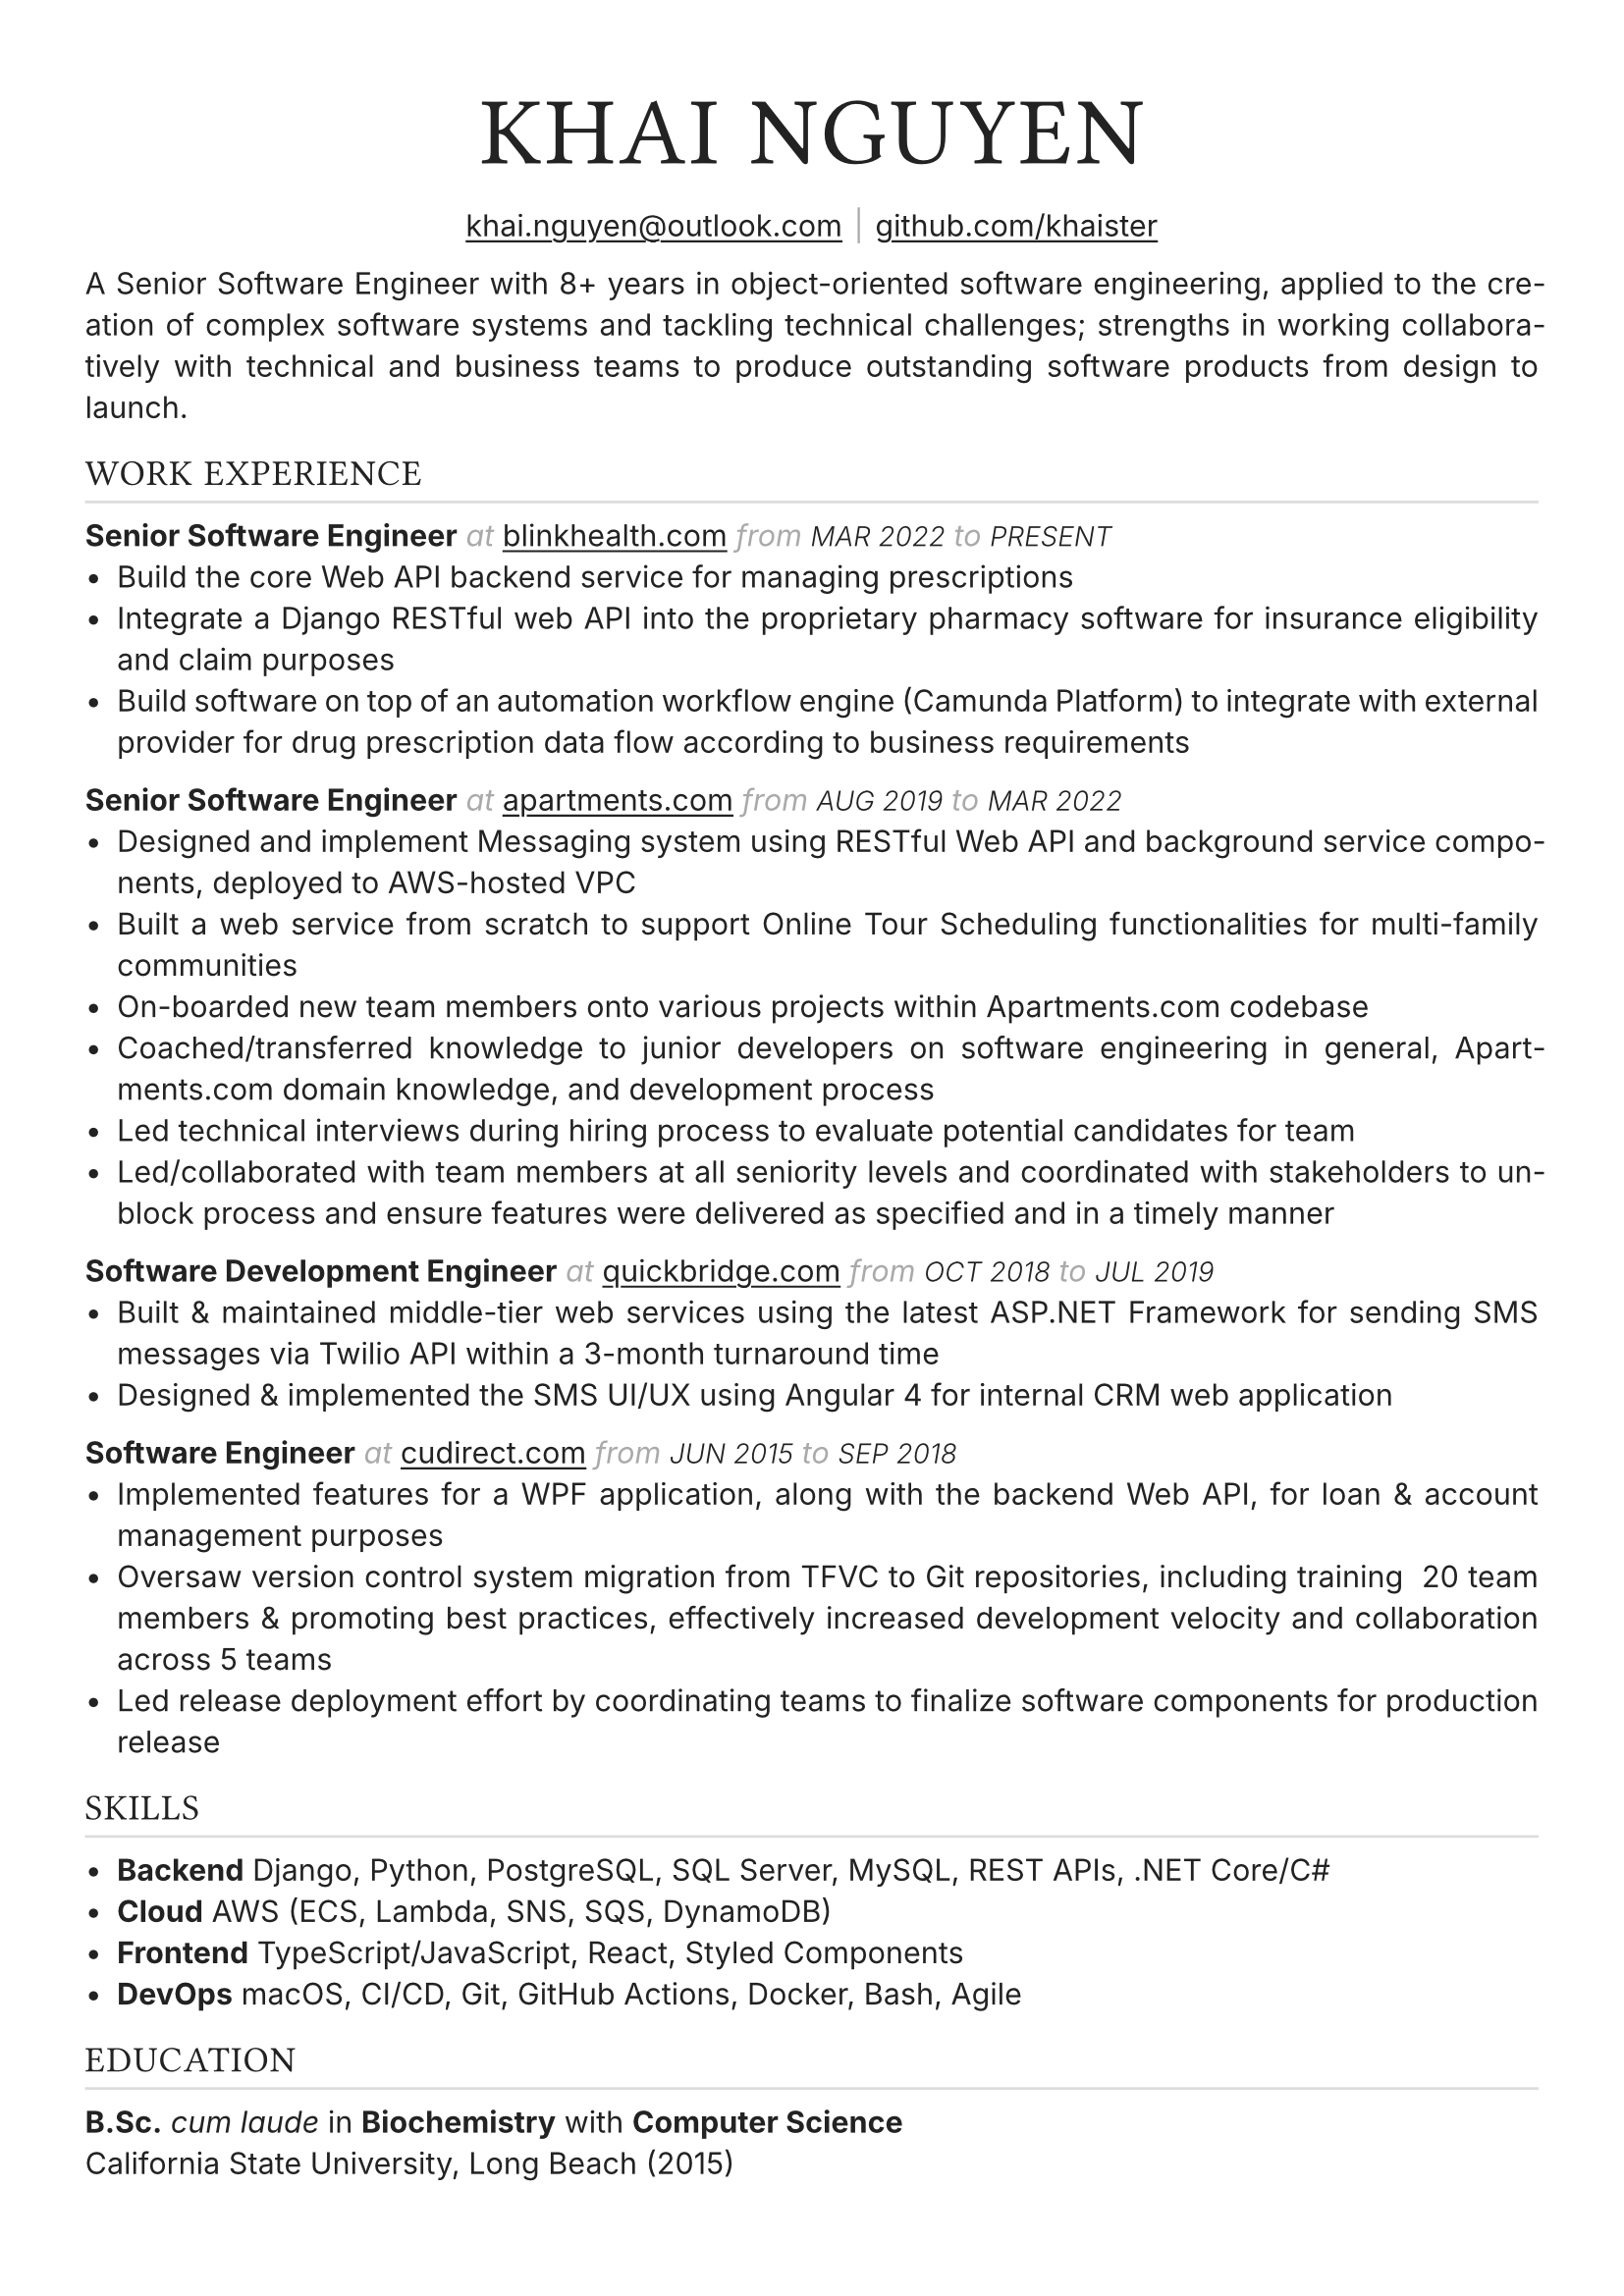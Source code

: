 #set text(font: "Inter", fill: rgb("#222222"), hyphenate: true)
#show heading: it => {
  set text(font: "", weight: "light", tracking: 1em/23)
  upper(it)
}

#show link: underline
#set page(
 margin: (x: 1.1cm, y: 1.3cm),
)
#set par(justify: true)

#let chiline() = {v(-2pt); line(length: 100%, stroke: silver); v(-5pt)}

// display role
#let role(title, org_url, start, end) = {
  [*#title*]
  text(gray, style: "italic")[ at ]
  link("https://" + org_url)[#org_url]
  text(gray, style: "italic")[ from ]
  text(10pt, weight: "light", style: "italic")[#upper(start)]
  text(gray, style: "italic")[ to ]
  text(10pt, weight: "light", style: "italic")[#upper(end)]
}


#[
  #set align(center)
  
  #text(25pt, weight: "bold", tracking: 1em/23)[= Khai Nguyen]

  #link("mailto:khai.nguyen@outlook.com")[khai.nguyen\@outlook.com]
  #text(gray)[$space.hair$|$space.hair$]
  #link("https://github.com/khaister")[github.com/khaister]
]

A Senior Software Engineer with 8+ years in object-oriented software engineering, applied to the creation of complex software systems and tackling technical challenges; strengths in working collaboratively with technical and business teams to produce outstanding software products from design to launch.


== Work Experience
#chiline()

#role("Senior Software Engineer", "blinkhealth.com", "Mar 2022", "Present")
- Build the core Web API backend service for managing prescriptions
- Integrate a Django RESTful web API into the proprietary pharmacy software for insurance eligibility and claim purposes
- Build software on top of an automation workflow engine (Camunda Platform) to integrate with external provider for drug prescription data flow according to business requirements


#role("Senior Software Engineer", "apartments.com", "Aug 2019", "Mar 2022")
- Designed and implement Messaging system using RESTful Web API and background service components, deployed to AWS-hosted VPC
- Built a web service from scratch to support Online Tour Scheduling functionalities for multi-family communities
- On-boarded new team members onto various projects within Apartments.com codebase
- Coached/transferred knowledge to junior developers on software engineering in general, Apartments.com domain knowledge, and development process
- Led technical interviews during hiring process to evaluate potential candidates for team
- Led/collaborated with team members at all seniority levels and coordinated with stakeholders to unblock process and ensure features were delivered as specified and in a timely manner


#role("Software Development Engineer", "quickbridge.com", "Oct 2018", "Jul 2019")
- Built & maintained middle-tier web services using the latest ASP.NET Framework for sending SMS messages via Twilio API within a 3-month turnaround time
- Designed & implemented the SMS UI/UX using Angular 4 for internal CRM web application


#role("Software Engineer", "cudirect.com", "Jun 2015", "Sep 2018")
- Implemented features for a WPF application, along with the backend Web API, for loan & account management purposes
- Oversaw version control system migration from TFVC to Git repositories, including training ~20 team members & promoting best practices, effectively increased development velocity and collaboration across 5 teams
- Led release deployment effort by coordinating teams to finalize software components for production release


== Skills
#chiline()

- *Backend* Django, Python, PostgreSQL, SQL Server, MySQL, REST APIs, .NET Core/C\#
- *Cloud* AWS (ECS, Lambda, SNS, SQS, DynamoDB)
- *Frontend* TypeScript/JavaScript, React, Styled Components
- *DevOps* macOS, CI/CD, Git, GitHub Actions, Docker, Bash, Agile

== Education
#chiline()

*B.Sc.* _cum laude_ in *Biochemistry* with *Computer Science*  #h(1fr) #text(gray)[] \
California State University, Long Beach (2015)
